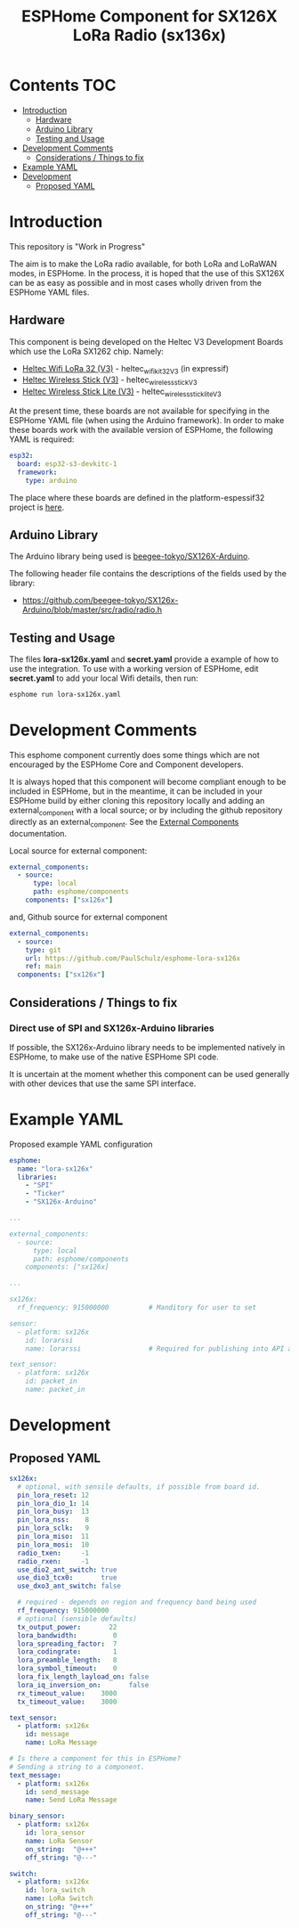 #+TITLE: ESPHome Component for SX126X LoRa Radio (sx136x)

* Contents :TOC:
- [[#introduction][Introduction]]
  - [[#hardware][Hardware]]
  - [[#arduino-library][Arduino Library]]
  - [[#testing-and-usage][Testing and Usage]]
- [[#development-comments][Development Comments]]
  - [[#considerations--things-to-fix][Considerations / Things to fix]]
- [[#example-yaml][Example YAML]]
- [[#development][Development]]
  - [[#proposed-yaml][Proposed YAML]]

* Introduction
This repository is "Work in Progress"

The aim is to make the LoRa radio available, for both LoRa and LoRaWAN modes, in
ESPHome. In the process, it is hoped that the use of this SX126X can be as easy
as possible and in most cases wholly driven from the ESPHome YAML files.

** Hardware
This component is being developed on the Heltec V3 Development Boards which use
the LoRa SX1262 chip. Namely:

- [[https://heltec.org/project/wifi-lora-32-v3/][Heltec Wifi LoRa 32 (V3)]] - heltec_wifi_kit_32_V3 (in expressif)
- [[https://heltec.org/project/wireless-stick-v3/][Heltec Wireless Stick (V3)]] - heltec_wireless_stick_V3
- [[https://heltec.org/product/wireless-stick-lite-v3/][Heltec Wireless Stick Lite (V3)]] - heltec_wireless_stick_lite_V3
  
At the present time, these boards are not available for specifying in the
ESPHome YAML file (when using the Arduino framework). In order to make these
boards work with the available version of ESPHome, the following YAML is required:

#+begin_src yaml
esp32:
  board: esp32-s3-devkitc-1
  framework:
    type: arduino
#+end_src

The place where these boards are defined in the platform-espessif32 project is
[[https://github.com/platformio/platform-espressif32/tree/develop/boards][here]].

** Arduino Library
The Arduino library being used is [[https://github.com/beegee-tokyo/SX126x-Arduino][beegee-tokyo/SX126X-Arduino]].

The following header file contains the descriptions of the fields used by the
library:
- https://github.com/beegee-tokyo/SX126x-Arduino/blob/master/src/radio/radio.h

** Testing and Usage
The files *lora-sx126x.yaml* and *secret.yaml* provide a example of how to use the
integration. To use with a working version of ESPHome, edit *secret.yaml* to add
your local Wifi details, then run:

#+begin_src bash
  esphome run lora-sx126x.yaml
#+end_src

* Development Comments
This esphome component currently does some things which are not encouraged by
the ESPHome Core and Component developers.

It is always hoped that this component will become compliant enough to be
included in ESPHome, but in the meantime, it can be included in your ESPHome
build by either cloning this repository locally and adding an external_component
with a local source; or by including the github repository directly as an
external_component. See the [[https://esphome.io/components/external_components.html][External Components]] documentation.

Local source for external component:
#+begin_src yaml
  external_components:
    - source:
        type: local
        path: esphome/components 
      components: ["sx126x"]
#+end_src

and, Github source for external component
#+begin_src yaml
  external_components:
    - source:
      type: git
      url: https://github.com/PaulSchulz/esphome-lora-sx126x
      ref: main
    components: ["sx126x"]
#+end_src

** Considerations / Things to fix
*** Direct use of SPI and SX126x-Arduino libraries
If possible, the SX126x-Arduino library needs to be implemented natively in
ESPHome, to make use of the native ESPHome SPI code.

It is uncertain at the moment whether this component can be used generally with
other devices that use the same SPI interface.

* Example YAML

Proposed example YAML configuration
#+begin_src yaml
  esphome:
    name: "lora-sx126x"
    libraries:
      - "SPI"
      - "Ticker"
      - "SX126x-Arduino"

  ...

  external_components:
    - source:
        type: local
        path: esphome/components
      components: ["sx126x]

  ...

  sx126x:
    rf_frequency: 915000000          # Manditory for user to set

  sensor:
    - platform: sx126x
      id: lorarssi
      name: lorarssi                 # Required for publishing into API and HA 

  text_sensor:
    - platform: sx126x
      id: packet_in
      name: packet_in

#+end_src

[[file:doc/images/webserver-screenshot.png]]

* Development
** Proposed YAML

#+begin_src yaml
  sx126x:
    # optional, with sensile defaults, if possible from board id.
    pin_lora_reset: 12
    pin_lora_dio_1: 14
    pin_lora_busy:  13
    pin_lora_nss:    8
    pin_lora_sclk:   9
    pin_lora_miso:  11
    pin_lora_mosi:  10
    radio_txen:     -1
    radio_rxen:     -1
    use_dio2_ant_switch: true
    use_dio3_tcx0:       true
    use_dxo3_ant_switch: false

    # required - depends on region and frequency band being used
    rf_frequency: 915000000
    # optional (sensible defaults)
    tx_output_power:       22
    lora_bandwidth:         0
    lora_spreading_factor:  7
    lora_codingrate:        1
    lora_preamble_length:   8
    lora_symbol_timeout:    0
    lora_fix_length_layload_on: false
    lora_iq_inversion_on:       false
    rx_timeout_value:    3000
    tx_timeout_value:    3000

  text_sensor:
    - platform: sx126x
      id: message
      name: LoRa Message

  # Is there a component for this in ESPHome?
  # Sending a string to a component.
  text_message:
    - platform: sx126x
      id: send_message
      name: Send LoRa Message

  binary_sensor:
    - platform: sx126x
      id: lora_sensor
      name: LoRa Sensor
      on_string:  "@+++"
      off_string: "@---"

  switch:
    - platform: sx126x
      id: lora_switch
      name: LoRa Switch
      on_string: "@+++"
      off_string: "@---"
#+end_src


